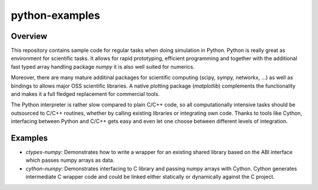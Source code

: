 
python-examples
===============

Overview
--------

This repository contains sample code for regular tasks when
doing simulation in Python. Python is really great as environment 
for scientific tasks. It allows for rapid prototyping, efficient
programming and together with the additional fast typed array handling
package *numpy* it is also well suited for numerics. 

Moreover, there are many mature additinal packages for scientific computing 
(scipy, sympy, networkx, ...) as well as bindings to allows
major OSS scientific libraries. A native plotting package (*matplotlib*)
complements the functionality and makes it a full fledged replacement for
commercial tools.

The Python interpreter is rather slow compared to plain C/C++ code,
so all computationally intensive tasks should be outsourced to C/C++ routines,
whether by calling existing libraries or integrating own code. Thanks to tools
like Cython, interfacing between Python and C/C++ gets easy and even let 
one choose between different levels of integration.

Examples
--------

* *ctypes-numpy*: Demonstrates how to write a wrapper for an existing shared
  library based on the ABI interface which passes numpy arrays as data.

* *cython-numpy*: Demonstrates interfacing to C library and passing numpy arrays
  with Cython. Cython generates intermediate C wrapper code and could be linked
  either statically or dynamically against the C project.




